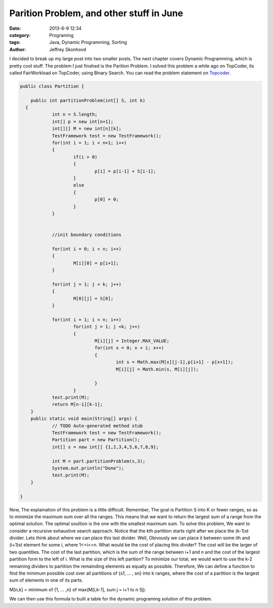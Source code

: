 Parition Problem, and other stuff in June
#########################################
:date: 2013-6-9 12:34
:category: Programing
:tags: Java, Dynamic Programming, Sorting
:author: Jeffrey Skonhovd

I decided to break up my large post into two smaller posts. The next chapter covers Dynamic Programming, which is pretty cool stuff. The problem I just finshed is the Parition Problem. I solved this problem a while ago on TopCoder, its called FairWorkload on TopCoder, using Binary Search. You can read the problem statement on `Topcoder`_.

.. _`Topcoder`: http://community.topcoder.com/stat?c=problem_statement&pm=1901&rd=4650



.. code-block:: java

    public class Partition {
    
        public int partitionProblem(int[] S, int k)
      {
    		int n = S.length;
    		int[] p = new int[n+1];
    		int[][] M = new int[n][k];
    		TestFramework test = new TestFramework();
    		for(int i = 1; i < n+1; i++)
    		{
    			if(i > 0)
    			{
    				p[i] = p[i-1] + S[i-1];
    			}
    			else
    			{
    				p[0] = 0;
    			}
    		}
    
    		
    		//init boundary conditions
    		
    		for(int i = 0; i < n; i++)
    		{
    			M[i][0] = p[i+1];		
    		}
    		
    		for(int j = 1; j < k; j++)
    		{
    			M[0][j] = S[0];
    		}
    		
    		for(int i = 1; i < n; i++)
    			for(int j = 1; j <k; j++)
    			{
    				M[i][j] = Integer.MAX_VALUE;
    				for(int x = 0; x < i; x++)
    				{
    					int s = Math.max(M[x][j-1],p[i+1] - p[x+1]);
    					M[i][j] = Math.min(s, M[i][j]);
    					
    				}
    			}
    		test.print(M);
    		return M[n-1][k-1];
    	}
    	public static void main(String[] args) {
    		// TODO Auto-generated method stub
    		TestFramework test = new TestFramework();
    		Partition part = new Partition();
    		int[] s = new int[] {1,2,3,4,5,6,7,8,9};
    		
    		int M = part.partitionProblem(s,3);
    		System.out.println("Done");
    		test.print(M);
    	}
    
    }

Now, The explaination of this problem is a little difficult. Remember, The goal is Partition S into K or fewer ranges, so as to minimize the maximum sum over all the ranges. This means that we want to return the largest sum of a range from the optimal solution. The optimal soultion is the one with the smallest maximum sum.  To solve this problem, We want to consider a recursive exhaustive search approach. Notice that the kth partition starts right after we place the (k-1)st divider. Lets think about where we can place this last divider. Well, Obivously we can place it between some ith and (i+1)st element for some i, where 1<=i<=n. What would be the cost of placing this divider? The cost will be the larger of two quantities. The cost of the last partition, which is the sum of the range between i+1 and n and the cost of the largest partition form to the left of i. What is the size of this left parition?  To minimize our total, we would want to use the k-2 remaining dividers to partition the remainding elements as equally as possible. Therefore, We can define a function to find the minimum possible cost over all partitions of {s1, ... , sn} into k ranges, where the cost of a partition is the largest sum of elements in one of its parts.

M[n,k] = minimum of {1, ... ,n} of max(M[i,k-1], sum j = i+1 to n Sj).

We can then use this formula to built a table for the dynamic programing solution of this problem.
